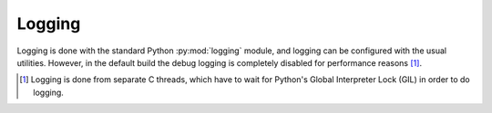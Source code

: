 Logging
-------
Logging is done with the standard Python :py:mod:`logging` module, and logging
can be configured with the usual utilities. However, in the default build the
debug logging is completely disabled for performance reasons [#]_.

.. [#] Logging is done from separate C threads, which have to wait for
  Python's Global Interpreter Lock (GIL) in order to do logging.
